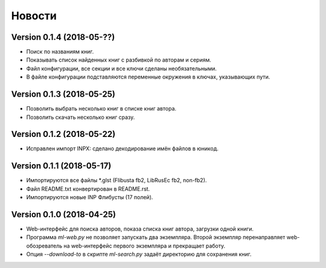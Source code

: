 Новости
=======

Version 0.1.4 (2018-05-??)
--------------------------

* Поиск по названиям книг.

* Показывать список найденных книг с разбивкой по авторам и сериям.

* Файл конфигурации, все секции и все ключи сделаны необязательными.

* В файле конфигурации подставляются переменные окружения в ключах,
  указывающих пути.

Version 0.1.3 (2018-05-25)
--------------------------

* Позволить выбрать несколько книг в списке книг автора.

* Позволить скачать несколько книг сразу.

Version 0.1.2 (2018-05-22)
--------------------------

* Исправлен импорт INPX: сделано декодирование имён файлов в юникод.

Version 0.1.1 (2018-05-17)
--------------------------

* Импортируются все файлы \*.glst (Flibusta fb2, LibRusEc fb2, non-fb2).

* Файл README.txt конвертирован в README.rst.

* Импортируются новые INP Флибусты (17 полей).

Version 0.1.0 (2018-04-25)
--------------------------

* Web-интерфейс для поиска авторов, показа списка книг автора,
  загрузки одной книги.

* Программа `ml-web.py` не позволяет запускать два экземпляра.
  Второй экземпляр перенаправляет web-обозреватель на web-интерфейс
  первого экземпляра и прекращает работу.

* Опция `--download-to` в скрипте `ml-search.py` задаёт директорию
  для сохранения книг.
